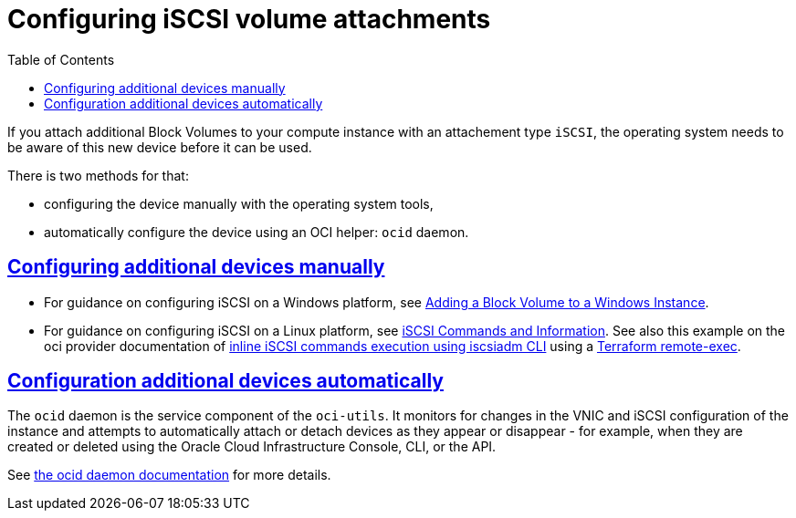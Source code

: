 = Configuring iSCSI volume attachments
ifdef::env-github[]
:tip-caption: :bulb:
:note-caption: :information_source:
:important-caption: :heavy_exclamation_mark:
:caution-caption: :fire:
:warning-caption: :warning:
endif::[]
:idprefix:
:idseparator: -
:sectlinks:
:toc:

:uri-repo: https://github.com/oracle-terraform-modules/terraform-oci-vcn
:uri-rel-file-base: link:{uri-repo}/blob/main
:uri-rel-tree-base: link:{uri-repo}/tree/main
:uri-docs: {uri-rel-file-base}/docs
:uri-oci-security-credentials: https://docs.oracle.com/en-us/iaas/Content/General/Concepts/credentials.htm#Instance
:uri-oci-core-instance: https://registry.terraform.io/providers/hashicorp/oci/latest/docs/resources/core_instance#metadata
:uri-tf-heredoc: https://www.terraform.io/docs/language/expressions/strings.html#heredoc-strings
:uri-tf-file-function: https://www.terraform.io/docs/language/functions/file.html
:uri-adding-bv-linux: https://docs.cloud.oracle.com/iaas/Content/Block/Concepts/iscsiinformation.htm
:uri-adding-bv-windows: https://docs.cloud.oracle.com/iaas/Content/GSG/Tasks/addingstorageForWindows.htm
:uri-inline-iscsi-cmd: https://github.com/terraform-providers/terraform-provider-oci/blob/afe6f577b70e24c31c8bcddf6a3750d6b0f9e74c/examples/compute/instance/instance.tf#L204
:uri-tf-remote-exec: https://www.terraform.io/docs/language/resources/provisioners/remote-exec.html
:uri-oci-ocid-daemon: https://docs.oracle.com/en-us/iaas/Content/Compute/References/ocid.htm

If you attach additional Block Volumes to your compute instance with an attachement type `iSCSI`, the operating system needs to be aware of this new device before it can be used.

There is two methods for that:

- configuring the device manually with the operating system tools,
- automatically configure the device using an OCI helper: `ocid` daemon.

== Configuring additional devices manually

- For guidance on configuring iSCSI on a Windows platform, see {uri-adding-bv-windows}[Adding a Block Volume to a Windows Instance].
- For guidance on configuring iSCSI on a Linux platform, see {uri-adding-bv-linux}[iSCSI Commands and Information]. See also this example on the oci provider documentation of {uri-inline-iscsi-cmd}[inline iSCSI commands execution using iscsiadm CLI] using a {uri-tf-remote-exec}[Terraform remote-exec].

== Configuration additional devices automatically

The `ocid` daemon is the service component of the `oci-utils`. It monitors for changes in the VNIC and iSCSI configuration of the instance and attempts to automatically attach or detach devices as they appear or disappear - for example, when they are created or deleted using the Oracle Cloud Infrastructure Console, CLI, or the API.

See {uri-oci-ocid-daemon}[the ocid daemon documentation] for more details.
